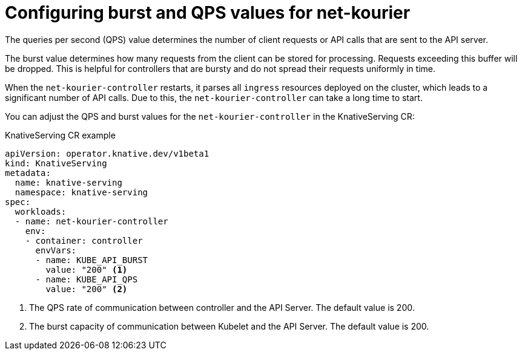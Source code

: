 // Module included in the following assemblies:
//
// * knative-serving/kube-burst-qps-net-kourier.adoc

:_content-type: REFERENCE
[id="serverless-configuring-burst-qps-for-net-kourier_{context}"]
= Configuring burst and QPS values for net-kourier

The queries per second (QPS) value determines the number of client requests or API calls that are sent to the API server.

The burst value determines how many requests from the client can be stored for processing. Requests exceeding this buffer will be dropped. This is helpful for controllers that are bursty and do not spread their requests uniformly in time.

When the `net-kourier-controller` restarts, it parses all `ingress` resources deployed on the cluster, which leads to a significant number of API calls. Due to this, the `net-kourier-controller` can take a long time to start.

You can adjust the QPS and burst values for the `net-kourier-controller` in the KnativeServing CR:

.KnativeServing CR example
[source,yaml]
----
apiVersion: operator.knative.dev/v1beta1
kind: KnativeServing
metadata:
  name: knative-serving
  namespace: knative-serving
spec:
  workloads:
  - name: net-kourier-controller
    env:
    - container: controller
      envVars:
      - name: KUBE_API_BURST
        value: "200" <1>
      - name: KUBE_API_QPS
        value: "200" <2>
----
<1> The QPS rate of communication between controller and the API Server. The default value is 200.
<2> The burst capacity of communication between Kubelet and the API Server. The default value is 200.
